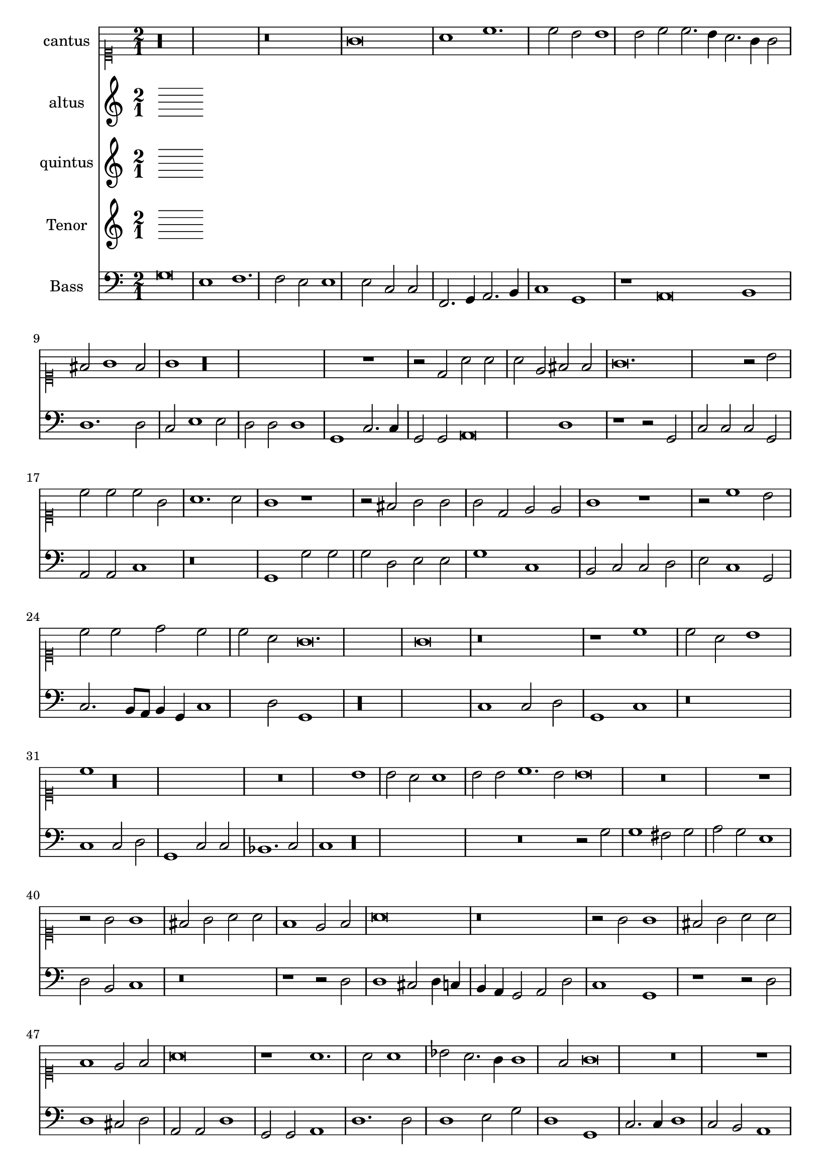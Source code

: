 
\version "2.18.2"
% automatically converted by musicxml2ly from C:/Users/p75799/Music/scores/editing/lilypond/Gabrieli A - O Rex Gloriae/1 - Source/Gabrieli A - O rex gloria from midi2.xml

\header {
  encodingsoftware = "MuseScore 2.0.1"
  encodingdate = "2018-09-09"
}

\layout {
  \context {
    \Score
    skipBars = ##t
  }
}
PartPOneVoiceOne =  {
  \clef "mensural-c1" \key c \major \time 2/1
   %QCed against source
   r\longa
  r\breve g'\breve a'1 c''1. c''2 b'2 b'1 b'2 c''2 c''2. \melisma
  b'4 a'2. g'4 g'2 \melismaEnd  fis'2 g'1 fis'2 \melismaEnd  g'1

  r\longa r1 r2 d'2 a'2
  a'2 a'2 e'2 fis'2 fis'2
  g'\breve. r2 b'2 c''2 c''2 c''2 g'2 a'1. a'2 g'1 r1 r2 fis'2
  g'2 g'2 g'2 d'2 e'2 e'2 g'1 r1 r2 c''1 b'2 c''2
  c''2 d''2 c''2 c''2 a'2 g'\breve. g'\breve r\breve
  r1 c''1 c''2 a'2 b'1 c''1 r\longa r\breve b'1 b'2 a'2
  a'1 b'2 b'2 c''1. b'2 b'\breve r\breve r1 r2 g'2 g'1 fis'2
  g'2 a'2 a'2 f'1 e'2 f'2
  a'\breve r\breve r2 g'2 g'1 fis'2 g'2 a'2 a'2 f'1 e'2 f'2 a'\breve r1
  a'1. a'2 a'1 bes'2 a'2. \melisma g'4 g'1 \melismaEnd f'2 g'\breve r\breve r1 b'1.
  b'2 b'1 c''2 b'2.\melisma a'4 a'1 \melismaEnd g'2 a'\breve. r1 r\breve

  %%  NB THis is done with blackening in the score - might convert these to triplets because it's not actually a time sig change?
 \time 3/1  g'1 g'1 g'1
  a'\breve.
  b'1 b'1 b'1
  c''\breve r1
  c''1 c''1 c''1
  d''\breve r1
  b'1 b'1 b'1
  c''\breve r1
  g'1 g'1 g'1
  a'\breve.
  b'1 b'1 b'1
  c''\breve r1
  c''1 c''1 c''1
  d''\breve r1
  b'1 b'1 b'1
  c''2 c''1 b'2 a'1
  b'\breve g'1
  g'1 g'\breve
  g'\breve.
}

PartPTwoVoiceOne =  {
  %QCed against source
  \clef "mensural-c3" \key c \major r\maxima c'\breve e'1 g'1. g'2
  e'1 r1 d'\breve. e'1 g'2. g'4 fis'2 fis'1 fis'2 g'2 g'2. \melisma f'4 e'2. d'4 d'2 \melismaEnd
  cis'2 \melisma d'1 cis'2 \melismaEnd d'\breve.
  r\breve e'\breve f'2 f'2 f'2 c'2 d'2 d'2 e'2 e'2 d'2 d'2 b2 e'2 d'2 g'2 g'1
  r2 g'1 f'2 g'2 g'2 e'2 d'2 c'2 c'2 \[ g1 \melisma a1 \melismaEnd \] d'2. \melisma c'4 b2\melismaEnd  e'1 e'2 d'1 e'1
  r2 e'2 e'2 d'2
  d'1 e'2 e'2 e'2 d'2 d'1 e'2 g'2 g'2 fis'2 g'1 g'2 e'2 f'1. e'2 e'1 r2
  d'2 d'2 cis'2 d'1 d'2 d'2 f'1. d'2 d'\breve r\longa r\breve r2 d'2 d'1 cis'2
  d'2
  f'2 f'2 e'2 a2 b1 a1 r1 r2 d'2 d'1 cis'2 d'2 a2 a1 d'2. \melisma c'8 b8 c'2 \melismaEnd
  a1 b1 a1 r1 f'1. f'2 e'2 d'1 a2 b1 g1 r\breve r1 r2 d'1 d'2 g'1 g'2 g'2
  f'1 e'2 e'1 e'2 e'1 f'2. \melisma e'4 d'2. c'4 b2 \melismaEnd c'2 a1

   b\breve. %blackening = change to triplets rather than the current time change?
  d'1 d'1 d'1
  d'\breve.
  g'1 g'1 g'1
  c'\breve.
  f'1 f'1 f'1
  d'1 g'\breve
  e'\breve d'1
  b\breve.
  d'1 d'1 d'1
  d'\breve.
  g'1 g'1 g'1
  c'\breve.
  f'1 f'1 f'1
  d'1 g'\breve
  e'1. g'1 f'2
  g'\breve e'1
  d'1 e'\breve
  d'\breve.
}

PartPThreeVoiceOne =  {
  \clef "mensural-c3" \key c \major r1 g\breve a1 c'1. c'2 b1 c'2.
  c'4 a2 a2 a1 g1 g\breve a1 c'2. c'4 b1 a2 b2 a2 a2 c'1 b1 d'1 a1 b2. b4
  c'1 b2 b2 a2 a2 a1 a2 a2
  b2 b2 b2 b2 c'2.\melisma d'4 e'2 \melismaEnd d'2 c'1 r1 c'1 c'2 a2 b2 b2 c'4 \melisma b4 g4 a4 b2 \melismaEnd
  a2 g1 r1 r2 g'1 e'2 e'2 d'2 b2 e'2 g'2 g'2 e'1 d'2 e'1 d'2 b2 b2 g2
  b2 c'2 c'2 \melisma b4 a4 b2 \melismaEnd c'1 r2 c'2 c'2 a2
  b1 c'2 g'2 g'2 fis'2 g'1 g'2 e'2 e'2 d'2 d'1 e'2 c'2 d'1. c'2 c'1 r2
  g'2 g'2 e'2 fis'1 g'2 g'2 a'1. g'2 g'1 r2 d'2 d'1 cis'2 d'2 e'2 b2
  d'1 e'2 e'2 a2 b2 c'2 a2 a1. a2
  r1 r2 d'2 d'1 cis'2 d'2 g2 g2 b1 a2 d'2 e'2 f'2 d'1 e'2 a2 e'2 e'2
  f'1 d'2 d'2. \melisma c'8 b8 c'2 \melismaEnd d'\breve r\breve r2 d'1 d'2 c'1 bes2 a2. \melisma g4 g1 \melismaEnd
  f2 g1 r2 d'1 d'2 e'1
  c'2 d'2 b1 cis'2 cis'1 cis'2 d'2 d'1 f'2 \[ e'1 \melisma d'1 \] \melismaEnd



   d'\breve.
  fis'1 fis'1 fis'1
  g'\breve.
  e'1 e'1 e'1
  f'1 a'1 a'1
  a'1 d'\breve
  d'1 d'1 d'1
  c'1 c'2 c'2 a1
  d'\breve.
  fis'1 fis'1 fis'1
  g'\breve.
  e'1 e'1 e'1
  f'1 a'1 a'1
  a'1 d'\breve
  d'1 d'1 d'1
  c'1 e'2 d'2 d'1
  d'\breve c'1
  d'1 c'\breve
  b\breve.
}

PartPFourVoiceOne =  {  % qced against source
  \clef "mensural-c4" \key c \major
  r\longa
  r1 g\breve e1 f1. f2 e1 d1 e2 e1 c2 e1 d1 r\breve g\breve a1
  d'1. d2 e2 g1 g2 e2 f2 e1 d2 d2
  g2 g2 g2 d2 e2 e2 g1 r2 a2 g2 g2 f1 f1 d2 g2 c1 r1
  r2 c'1 b2 c'2 c'2 d'2 c'2 c'2 a2 g\breve g1 r2 g1 f2 g2
  d2 e2 e2 c2 c2 g1 c'1 r2 g2 g2 f2
  g1 g2 c'2 c'2 d'2 g1 g2 c'2 c'2 a2 b1 c'2 g2 bes1.
  g2 g1 r2 g2 g2 a2 d1 g2 g2 f1. g2 g1 r\breve r2 g2 g1 fis2
  g4 \melisma f4 e4 d4 c2 \melismaEnd d2 g2 f1 d2 d2 a1
  a2 a1 fis2 g1 e2 f2 \[ e1 d1 \] d2 bes2 a1 r\breve r2 a2 a2 d2
  g1 e2 e2 f2. g4 a2 d'2. d'4 d'2 c'2 b2 a1 g1
  e2. e4 f2 f2 e2 d1 c2 d1 g1. g2 e1
  f2 d2 e1 e2 a1 a2 a1 bes2 a2. g4 g1 f2

  g\breve.
  R\breve.*2
  g1 g1 g1
  a\breve.
  a1 a1 a1
  g\breve.
  g1. a2 fis1
  g\breve.
  R\breve.*2
  g1 g1 g1
  a\breve.
  a1 a1 a1
  g\breve.
  g1. g2 a1
  g\breve. ~
  g\breve. ~
  g\breve.
}

PartPFiveVoiceOne =  {  % qced against source
  \clef "bass" \key c \major g\breve e1 f1. f2 e2 e1 e2 c2 c2 f,2.\melisma
  g,4 a,2. b,4 c1 \melismaEnd g,1 r1 a,\breve b,1 d1. d2 c2 e1 e2 d2 d2 d1 g,1 c2. c4
  g,2 g,2 a,\breve d1
  r1 r2 g,2 c2 c2 c2 g,2 a,2 a,2 c1 r\breve g,1 g2 g2 g2 d2 e2 e2 g1 c1 b,2
  c2 c2 d2 e2 c1 g,2 c2.\melisma b,8 a,8 b,4 g,4 c1 d2 \melismaEnd g,1 r\longa c1 c2 d2

  g,1 c1 r\breve c1 c2 d2 g,1 c2 c2 bes,1. c2 c1 r\longa r\breve r2 g2 g1 fis2 g2
  a2 g2 e1 d2 b,2 c1 r\breve r1 r2 d2
  d1 cis2 d4 \melisma c4 b,4 a,4 g,2 \melismaEnd a,2 d2 c1 g,1 r1 r2 d2 d1 cis2 d2 a,2 a,2
  d1 g,2 g,2 a,1 d1. d2 d1 e2 g2 d1 g,1 c2. c4 d1 c2 b,2 a,1 g,\breve r\breve
  r\breve a,1. a,2 d1 g,2 d2 e2 \melisma c2 d1 \melismaEnd

  g,\breve.
  R\breve.
  g1 g1 g1
  c\breve.
  f1 f1 f1
  d\breve.
  g,1 g,1 g,1
  c2 c1 a,2 d1
  g,\breve.
  R\breve.
  g1 g1 g1
  c\breve.
  f1 f1 f1
  d\breve.
  g,1 g,1 g,1
  c2 c1 g,2 d1
  g,\breve c1
  b,1 c\breve
  g,\breve.
}

%PartPOneVoiceOne =  {}
PartPTwoVoiceOne =  { }
PartPThreeVoiceOne =  { }
PartPFourVoiceOne =  {  }
%PartPFiveVoiceOne =  {}

% The score definition
\score {
  <<
    \new Staff <<
      \set Staff.instrumentName = "cantus"
      \context Staff <<
        \context Voice = "PartPOneVoiceOne" { \time 2/1 \PartPOneVoiceOne }
      >>
    >>
    \new Staff <<
      \set Staff.instrumentName = "altus"
      \context Staff <<
        \context Voice = "PartPTwoVoiceOne" { \PartPTwoVoiceOne }
      >>
    >>
    \new Staff <<
      \set Staff.instrumentName = "quintus"
      \context Staff <<
        \context Voice = "PartPThreeVoiceOne" { \PartPThreeVoiceOne }
      >>
    >>
    \new Staff <<
      \set Staff.instrumentName = "Tenor"
      \context Staff <<
        \context Voice = "PartPFourVoiceOne" { \PartPFourVoiceOne }
      >>
    >>
    \new Staff <<
      \set Staff.instrumentName = "Bass"
      \context Staff <<
        \context Voice = "PartPFiveVoiceOne" { \PartPFiveVoiceOne }
      >>
    >>

  >>
  \layout {}
  % To create MIDI output, uncomment the following line:
  %  \midi {}
}

